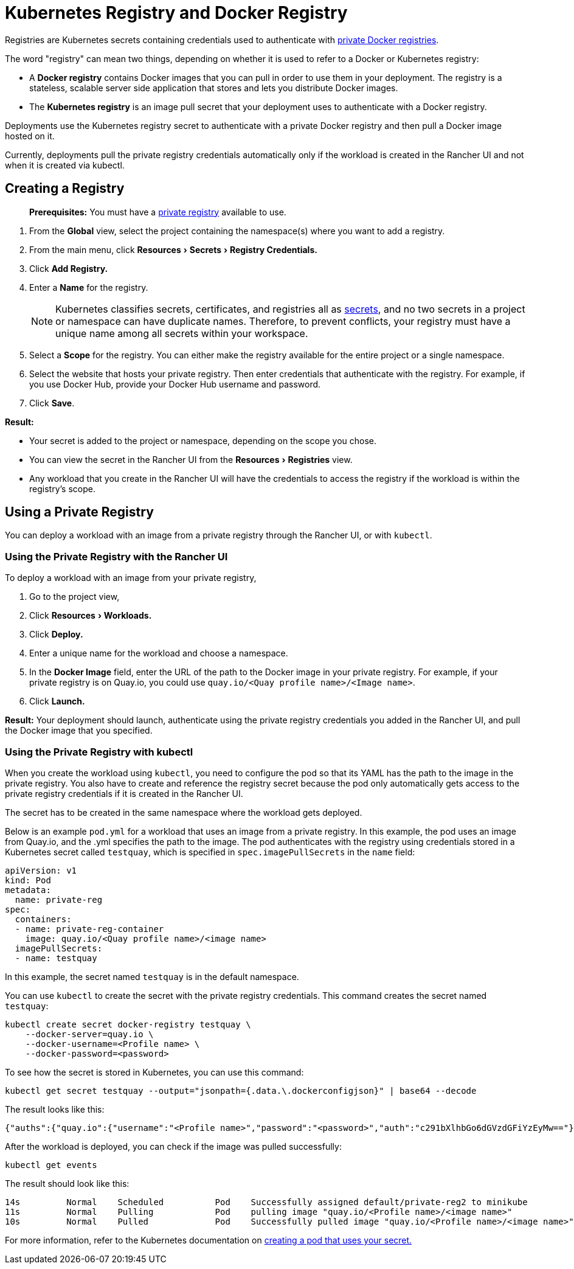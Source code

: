 = Kubernetes Registry and Docker Registry
:description: Learn about the Docker registry and Kubernetes registry, their use cases and how to use a private registry with the Rancher UI
:experimental:

Registries are Kubernetes secrets containing credentials used to authenticate with https://kubernetes.io/docs/tasks/configure-pod-container/pull-image-private-registry/[private Docker registries].

The word "registry" can mean two things, depending on whether it is used to refer to a Docker or Kubernetes registry:

* A *Docker registry* contains Docker images that you can pull in order to use them in your deployment. The registry is a stateless, scalable server side application that stores and lets you distribute Docker images.
* The *Kubernetes registry* is an image pull secret that your deployment uses to authenticate with a Docker registry.

Deployments use the Kubernetes registry secret to authenticate with a private Docker registry and then pull a Docker image hosted on it.

Currently, deployments pull the private registry credentials automatically only if the workload is created in the Rancher UI and not when it is created via kubectl.

== Creating a Registry

____
*Prerequisites:* You must have a https://docs.docker.com/registry/deploying/[private registry] available to use.
____

. From the *Global* view, select the project containing the namespace(s) where you want to add a registry.
. From the main menu, click menu:Resources[Secrets > Registry Credentials.]
. Click *Add Registry.*
. Enter a *Name* for the registry.
+
NOTE: Kubernetes classifies secrets, certificates, and registries all as https://kubernetes.io/docs/concepts/configuration/secret/[secrets], and no two secrets in a project or namespace can have duplicate names. Therefore, to prevent conflicts, your registry must have a unique name among all secrets within your workspace.

. Select a *Scope* for the registry. You can either make the registry available for the entire project or a single namespace.
. Select the website that hosts your private registry. Then enter credentials that authenticate with the registry. For example, if you use Docker Hub, provide your Docker Hub username and password.
. Click *Save*.

*Result:*

* Your secret is added to the project or namespace, depending on the scope you chose.
* You can view the secret in the Rancher UI from the menu:Resources[Registries] view.
* Any workload that you create in the Rancher UI will have the credentials to access the registry if the workload is within the registry's scope.

== Using a Private Registry

You can deploy a workload with an image from a private registry through the Rancher UI, or with `kubectl`.

=== Using the Private Registry with the Rancher UI

To deploy a workload with an image from your private registry,

. Go to the project view,
. Click menu:Resources[Workloads.]
. Click *Deploy.*
. Enter a unique name for the workload and choose a namespace.
. In the *Docker Image* field, enter the URL of the path to the Docker image in your private registry. For example, if your private registry is on Quay.io, you could use `quay.io/<Quay profile name>/<Image name>`.
. Click *Launch.*

*Result:* Your deployment should launch, authenticate using the private registry credentials you added in the Rancher UI, and pull the Docker image that you specified.

=== Using the Private Registry with kubectl

When you create the workload using `kubectl`, you need to configure the pod so that its YAML has the path to the image in the private registry. You also have to create and reference the registry secret because the pod only automatically gets access to the private registry credentials if it is created in the Rancher UI.

The secret has to be created in the same namespace where the workload gets deployed.

Below is an example `pod.yml` for a workload that uses an image from a private registry. In this example, the pod uses an image from Quay.io, and the .yml specifies the path to the image. The pod authenticates with the registry using credentials stored in a Kubernetes secret called `testquay`, which is specified in `spec.imagePullSecrets` in the `name` field:

[,yaml]
----
apiVersion: v1
kind: Pod
metadata:
  name: private-reg
spec:
  containers:
  - name: private-reg-container
    image: quay.io/<Quay profile name>/<image name>
  imagePullSecrets:
  - name: testquay
----

In this example, the secret named `testquay` is in the default namespace.

You can use `kubectl` to create the secret with the private registry credentials. This command creates the secret named `testquay`:

----
kubectl create secret docker-registry testquay \
    --docker-server=quay.io \
    --docker-username=<Profile name> \
    --docker-password=<password>
----

To see how the secret is stored in Kubernetes, you can use this command:

----
kubectl get secret testquay --output="jsonpath={.data.\.dockerconfigjson}" | base64 --decode
----

The result looks like this:

----
{"auths":{"quay.io":{"username":"<Profile name>","password":"<password>","auth":"c291bXlhbGo6dGVzdGFiYzEyMw=="}}}
----

After the workload is deployed, you can check if the image was pulled successfully:

----
kubectl get events
----

The result should look like this:

----
14s         Normal    Scheduled          Pod    Successfully assigned default/private-reg2 to minikube
11s         Normal    Pulling            Pod    pulling image "quay.io/<Profile name>/<image name>"
10s         Normal    Pulled             Pod    Successfully pulled image "quay.io/<Profile name>/<image name>"
----

For more information, refer to the Kubernetes documentation on https://kubernetes.io/docs/tasks/configure-pod-container/pull-image-private-registry/#create-a-pod-that-uses-your-secret[creating a pod that uses your secret.]
